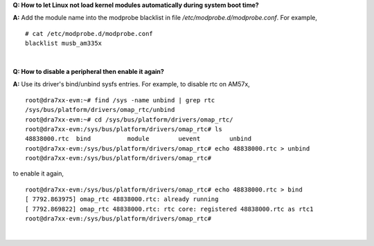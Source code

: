 .. http://processors.wiki.ti.com/index.php/Processor_Linux_SDK_kernel_FAQs

**Q: How to let Linux not load kernel modules automatically during system
boot time?**

**A:** Add the module name into the modprobe blacklist in file  */etc/modprobe.d/modprobe.conf*. For example,

::

    # cat /etc/modprobe.d/modprobe.conf
    blacklist musb_am335x

|

**Q: How to disable a peripheral then enable it again?**

**A:** Use its driver's bind/unbind sysfs entries. For example, to disable rtc on AM57x,

::

    root@dra7xx-evm:~# find /sys -name unbind | grep rtc
    /sys/bus/platform/drivers/omap_rtc/unbind
    root@dra7xx-evm:~# cd /sys/bus/platform/drivers/omap_rtc/
    root@dra7xx-evm:/sys/bus/platform/drivers/omap_rtc# ls
    48838000.rtc  bind          module        uevent        unbind
    root@dra7xx-evm:/sys/bus/platform/drivers/omap_rtc# echo 48838000.rtc > unbind
    root@dra7xx-evm:/sys/bus/platform/drivers/omap_rtc#

to enable it again,

::

    root@dra7xx-evm:/sys/bus/platform/drivers/omap_rtc# echo 48838000.rtc > bind             
    [ 7792.863975] omap_rtc 48838000.rtc: already running
    [ 7792.869822] omap_rtc 48838000.rtc: rtc core: registered 48838000.rtc as rtc1
    root@dra7xx-evm:/sys/bus/platform/drivers/omap_rtc#

|

.. ifconfig:: CONFIG_part_family in ('General_family')

    **Q: Without SD card in K2H/E, what options are availabe for Keystone-2 platforms to boot kernel?**

    **A:** Keystone-2 platforms support the following ways of booting the kernel:

    * Network Boot

    Netowrk Boot is to boot the kernel from network which downloads the kernel, boot monitor,
    and dtb images from TFTP server and uses NFS mounted filesystem.

    This requires the TFTP and NFS servers set up first. The u-boot scripts assume TFTP and NFS servers are
    on the same system and the IP address is set in "server_ip".

    The prebuilt kernel, boot monitor, and dtb files are located in <Processor_SDK_install_dir>/board-support/prebuilt_images folder.
    The filesystem tarballs are the .tar.xz files and in <Processor_SDK_install_dir>/filesystem folder.
    The filesystem needs to be extracted from the tarball to the NFS mount point, e.g. /nfs/k2e_fs.
    The corresponding NFS mount point needs to be exported on server through /etc/exports.

    To boot from network, the following u-boot environment variables need to be set:

    ::

          => setenv boot net
          => setenv server_ip <TFTP Server IP address>
          => setenv tftp_root <TFTP root directory where the UBI image is copied to>
          => setenv nfs_root <NFS filesystem mount point>
          => saveenv
          => boot

    * UBI Boot

    UBI boot is the default setting which boots kernel using the UBIFS filesystem on the NAND.
    K2H/E platforms have NAND programmed for out-of-box demo. If the NAND image is corrupted,
    it can be re-programmed using prebuilt UBI image (.ubi files) in <Processor_SDK_install_dir>/filesystem folder.

    Execute the following u-boot scripts to re-program the NAND with UBI image:

    ::

             /* Download the UBI image from TFTP server */
             /* Beware of the UBI image size not to exceed the NAND capacity */
             => setenv server_ip <TFTP Server IP address>
             => setenv name_ubi <the UBI image name>
             => setenv tftp_root <TFTP root directory where the UBI image is copied to>
             => run get_ubi_net
             /* Program NAND with the downloaded image */
             => run burn_ubi

    To boot kernel using UBIFS filesystem on the NAND, the u-boot environment variable "boot" needs to be set to ubi:

    ::

             => setenv boot ubi
             => saveenv
             => boot

    * RAMFS boot

    RAMFS boot is similar to Network boot which downloads kernel, boot monitor, and dtb images from TFTP server.
    The difference from Network boot is that it uses a compressed cpio archive file, not the NFS mounted filesystem through netowrk.
    The cpio archive is downloaded to the Kernel RAM space instead.

    The compressed cpio archive is not included in the Processor SDK, but can be created from the released filesystem.
    The size of the released filesystem has increased beyond 80MB. As a result, special attention needs to be on the
    filesystem size used to create the cpio archive. The filesystem needs to be under 80MB for use with RAMFS.

    On the host machine where the Processor SDK is installed, issue the following commands to create the cpio archive file:

    ::

             host$ mkdir target_fs
             host$ cd target_fs
             host$ tar xf <Processor_SDK_install_dir>/filesystem/arago-base-tisdk-image-k2e-evm.tar.xz
             host$ find . | cpio -H newc -o > ../target_fs.cpio
             host$ cd ..
             host$ gzip target_fs.cpio

    The target_fs.cpio.gz file needs to be copied to the TFTP directory and be used for RAMFS boot.
    The u-boot environment variables need to be set as:

    ::

             => setenv boot ramfs
             => setenv server_ip <TFTP Server IP address>
             => setenv tftp_root <TFTP root directory where the UBI image is copied to>
             => setenv name_fs target_fs.cpio.gz
             => saveenv
             => boot
